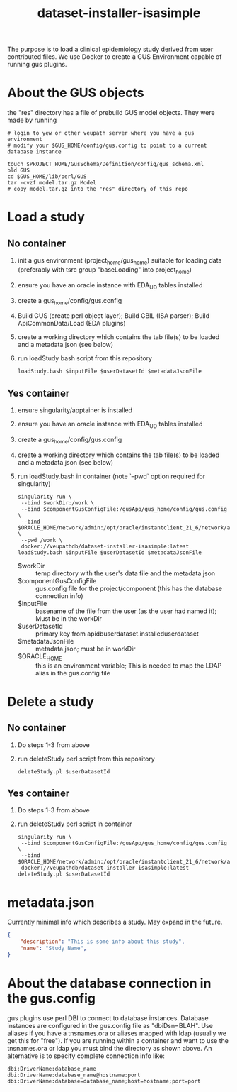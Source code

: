 #+TITLE: dataset-installer-isasimple

The purpose is to load a clinical epidemiology study derived from user contributed files.  We use Docker to create a GUS Environment capable of running gus plugins.

* About the GUS objects
the "res" directory has a file of prebuild GUS model objects.  They were made by running

#+begin_example
# login to yew or other veupath server where you have a gus environment
# modify your $GUS_HOME/config/gus.config to point to a current database instance

touch $PROJECT_HOME/GusSchema/Definition/config/gus_schema.xml
bld GUS
cd $GUS_HOME/lib/perl/GUS
tar -cvzf model.tar.gz Model
# copy model.tar.gz into the "res" directory of this repo
#+end_example


* Load a study

** No container

1. init a gus environment (project_home/gus_home) suitable for loading data (preferably with tsrc group "baseLoading" into project_home)
2. ensure you have an oracle instance with EDA_UD tables installed
3. create a gus_home/config/gus.config
4. Build GUS (create perl object layer);  Build CBIL (ISA parser);  Build ApiCommonData/Load (EDA plugins)
5. create a working directory which contains the tab file(s) to be loaded and a metadata.json (see below)
6. run loadStudy bash script from this repository
   #+begin_example
   loadStudy.bash $inputFile $userDatasetId $metadataJsonFile
   #+end_example

** Yes container

1. ensure singularity/apptainer is installed
2. ensure you have an oracle instance with EDA_UD tables installed
3. create a gus_home/config/gus.config
4. create a working directory which contains the tab file(s) to be loaded and a metadata.json (see below)
5. run loadStudy.bash in container (note `--pwd` option required for singularity)
   #+begin_example
   singularity run \
    --bind $workDir:/work \
    --bind $componentGusConfigFile:/gusApp/gus_home/config/gus.config \
    --bind $ORACLE_HOME/network/admin:/opt/oracle/instantclient_21_6/network/admin \
    --pwd /work \
    docker://veupathdb/dataset-installer-isasimple:latest loadStudy.bash $inputFile $userDatasetId $metadataJsonFile
   #+end_example
   - $workDir :: temp directory with the user's data file and the metadata.json
   - $componentGusConfigFile ::  gus.config file for the project/component (this has the database connection info)
   - $inputFile :: basename of the file from the user (as the user had named it);  Must be in the workDir
   - $userDatasetId :: primary key from  apidbuserdataset.installeduserdataset
   - $metadataJsonFile ::  metadata.json; must be in workDir
   - $ORACLE_HOME :: this is an environment variable;  This is needed to map the LDAP alias in the gus.config file

* Delete a study
** No container
1. Do steps 1-3 from above
2. run deleteStudy perl script from this repository
   #+begin_example
   deleteStudy.pl $userDatasetId
   #+end_example

** Yes container
1. Do steps 1-3 from above
2. run deleteStudy perl script in container
      #+begin_example
   singularity run \
    --bind $componentGusConfigFile:/gusApp/gus_home/config/gus.config \
    --bind $ORACLE_HOME/network/admin:/opt/oracle/instantclient_21_6/network/admin
    docker://veupathdb/dataset-installer-isasimple:latest deleteStudy.pl $userDatasetId
   #+end_example

* metadata.json

Currently minimal info which describes a study.  May expand in the future.

#+begin_src json
{
    "description": "This is some info about this study",
    "name": "Study Name",
}
#+end_src
* About the database connection in the gus.config
gus plugins use perl DBI to connect to database instances.  Database instances are configured in the gus.config file as "dbiDsn=BLAH".  Use aliases if you have a  tnsnames.ora or aliases mapped with ldap (usually we get this for "free").  If you are running within a container and want to use the tnsnames.ora or ldap you must bind the directory as shown above.  An alternative is to specify complete connection info like:
#+begin_example
dbi:DriverName:database_name
dbi:DriverName:database_name@hostname:port
dbi:DriverName:database=database_name;host=hostname;port=port
#+end_example

